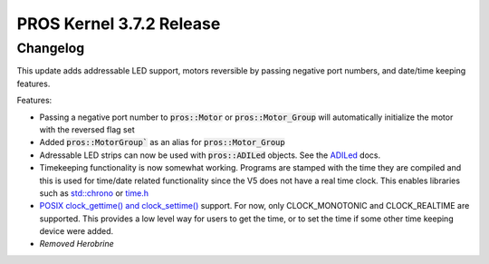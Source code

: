 =========================
PROS Kernel 3.7.2 Release
=========================

.. post:: 16 October, 2022
   :tags: blog, kernel-release

Changelog
---------

This update adds addressable LED support, motors reversible by passing negative port numbers, and date/time keeping features.

Features:

- Passing a negative port number to :code:`pros::Motor` or :code:`pros::Motor_Group` will automatically initialize
  the motor with the reversed flag set
- Added :code:`pros::MotorGroup`` as an alias for :code:`pros::Motor_Group`
- Adressable LED strips can now be used with :code:`pros::ADILed` objects. 
  See the `ADILed <../../v5/api/cpp/adi.html>`_ docs.
- Timekeeping functionality is now somewhat working. Programs are stamped with the time they are compiled and this is
  used for time/date related functionality since the V5 does not have a real time clock. This enables libraries such as
  `std::chrono <https://en.cppreference.com/w/cpp/chrono>`_ or `time.h <https://en.cppreference.com/w/c/chrono>`_
- `POSIX clock_gettime() and clock_settime() 
  <https://pubs.opengroup.org/onlinepubs/000095399/functions/clock_getres.html>`_ support.
  For now, only CLOCK_MONOTONIC and CLOCK_REALTIME are supported. This provides a low level way
  for users to get the time, or to set the time if some other time keeping device were added.
- *Removed Herobrine*
